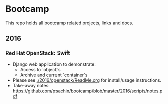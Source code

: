 * Bootcamp

  This repo holds all bootcamp related projects, links and docs.

** 2016
*** Red Hat OpenStack: Swift
    - Django web application to demonstrate:
      - Access to `object`s
      - Archive and current `container`s
    - Please see [[./2016/openstack/ReadMe.org]] for install/usage
      instructions.
    - Take-away notes: [[https://github.com/psachin/bootcamp/blob/master/2016/scripts/notes.pdf]]
